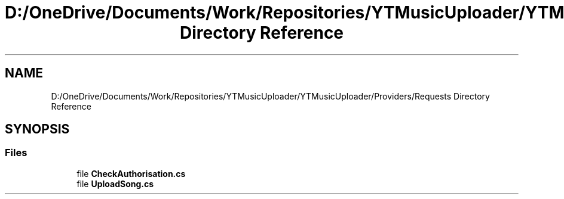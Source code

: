 .TH "D:/OneDrive/Documents/Work/Repositories/YTMusicUploader/YTMusicUploader/Providers/Requests Directory Reference" 3 "Sun Aug 23 2020" "YT Music Uploader" \" -*- nroff -*-
.ad l
.nh
.SH NAME
D:/OneDrive/Documents/Work/Repositories/YTMusicUploader/YTMusicUploader/Providers/Requests Directory Reference
.SH SYNOPSIS
.br
.PP
.SS "Files"

.in +1c
.ti -1c
.RI "file \fBCheckAuthorisation\&.cs\fP"
.br
.ti -1c
.RI "file \fBUploadSong\&.cs\fP"
.br
.in -1c
